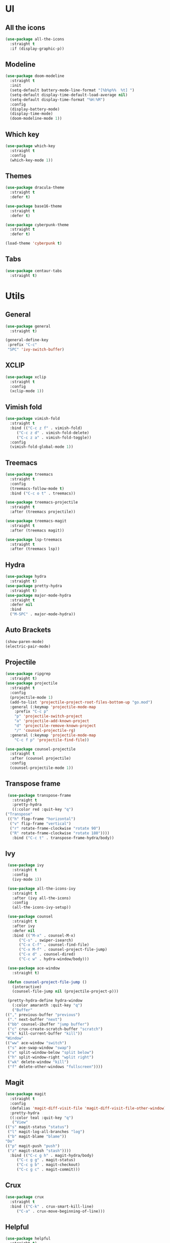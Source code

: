 * UI
** All the icons
   #+BEGIN_SRC emacs-lisp
     (use-package all-the-icons
       :straight t
       :if (display-graphic-p))
   #+END_SRC

** Modeline
   #+BEGIN_SRC emacs-lisp
     (use-package doom-modeline
       :straight t
       :init
       (setq-default battery-mode-line-format "[%b%p%%  %t] ")
       (setq-default display-time-default-load-average nil)
       (setq-default display-time-format "%H:%M")
       :config
       (display-battery-mode)
       (display-time-mode)
       (doom-modeline-mode 1))
   #+END_SRC

** Which key
   #+BEGIN_SRC emacs-lisp
     (use-package which-key
       :straight t
       :config
       (which-key-mode 1))
   #+END_SRC

** Themes
   #+BEGIN_SRC emacs-lisp
     (use-package dracula-theme
       :straight t
       :defer t)

     (use-package base16-theme
       :straight t
       :defer t)

     (use-package cyberpunk-theme
       :straight t
       :defer t)

     (load-theme 'cyberpunk t)
   #+END_SRC
** Tabs
#+BEGIN_SRC emacs-lisp
  (use-package centaur-tabs
    :straight t)
#+END_SRC
* Utils
** General
#+BEGIN_SRC emacs-lisp
  (use-package general
    :straight t)

  (general-define-key
   :prefix "C-c"
   "SPC" 'ivy-switch-buffer)
#+END_SRC
** XCLIP
#+BEGIN_SRC emacs-lisp
  (use-package xclip
    :straight t
    :config
    (xclip-mode 1))
#+END_SRC
** Vimish fold
#+BEGIN_SRC emacs-lisp
    (use-package vimish-fold
      :straight t
      :bind (("C-c z f" . vimish-fold)
	     ("C-c z d" . vimish-fold-delete)
	     ("C-c z a" . vimish-fold-toggle))
      :config
      (vimish-fold-global-mode 1))
#+END_SRC
** Treemacs
   #+BEGIN_SRC emacs-lisp
     (use-package treemacs
       :straight t
       :config
       (treemacs-follow-mode t)
       :bind ("C-c o t" . treemacs))

     (use-package treemacs-projectile
       :straight t
       :after (treemacs projectile))

     (use-package treemacs-magit
       :straight t
       :after (treemacs magit))

     (use-package lsp-treemacs
       :straight t
       :after (treemacs lsp))
   #+END_SRC

** Hydra
   #+BEGIN_SRC emacs-lisp
     (use-package hydra
       :straight t)
     (use-package pretty-hydra
       :straight t)
     (use-package major-mode-hydra
       :straight t
       :defer nil
       :bind
       ("M-SPC" . major-mode-hydra))
   #+END_SRC

** Auto Brackets
   #+BEGIN_SRC emacs-lisp
     (show-paren-mode)
     (electric-pair-mode)
   #+END_SRC

** Projectile
   #+BEGIN_SRC emacs-lisp
     (use-package ripgrep
       :straight t)
     (use-package projectile
       :straight t
       :config
       (projectile-mode 1)
       (add-to-list 'projectile-project-root-files-bottom-up "go.mod")
       :general (:keymap 'projectile-mode-map
		 :prefix "C-c p"
		 "p" 'projectile-switch-project
		 "a" 'projectile-add-known-project
		 "d" 'projectile-remove-known-project
		 "/" 'counsel-projectile-rg)
       :general (:keymap 'projectile-mode-map
		 "C-c f p" 'projectile-find-file))

     (use-package counsel-projectile
       :straight t
       :after (counsel projectile)
       :config
       (counsel-projectile-mode 1))
   #+END_SRC

** Transpose frame
   #+BEGIN_SRC emacs-lisp
     (use-package transpose-frame
       :straight t
       :pretty-hydra
       ((:color red :quit-key "q")
	("Transpose"
	 (("h" flop-frame "horizontal")
	  ("v" flip-frame "vertical")
	  ("r" rotate-frame-clockwise "rotate 90")
	  ("R" rotate-frame-clockwise "rotate 180"))))
       :bind ("C-c t" . transpose-frame-hydra/body))
   #+END_SRC

** Ivy
   #+BEGIN_SRC emacs-lisp
     (use-package ivy
       :straight t
       :config
       (ivy-mode 1))

     (use-package all-the-icons-ivy
       :straight t
       :after (ivy all-the-icons)
       :config
       (all-the-icons-ivy-setup))

     (use-package counsel
       :straight t
       :after ivy
       :defer nil
       :bind (("M-x" . counsel-M-x)
	      ("C-s" . swiper-isearch)
	      ("C-x C-f" . counsel-find-file)
	      ("C-x M-f" . counsel-project-file-jump)
	      ("C-x d" . counsel-dired)
	      ("C-c w" . hydra-window/body)))

     (use-package ace-window
       :straight t)

     (defun counsel-project-file-jump ()
       (interactive)
       (counsel-file-jump nil (projectile-project-p)))

     (pretty-hydra-define hydra-window
       (:color amaranth :quit-key "q")
       ("Buffer"
	(("," previous-buffer "previous")
	 ("." next-buffer "next")
	 ("bb" counsel-ibuffer "jump buffer")
	 ("c" crux-create-scratch-buffer "scratch")
	 ("k" kill-current-buffer "kill"))
	"Window"
	(("ww" ace-window "switch")
	 ("s" ace-swap-window "swap")
	 ("v" split-window-below "split below")
	 ("h" split-window-right "wplit right")
	 ("wk" delete-window "kill")
	 ("f" delete-other-windows "fullscreen"))))
   #+END_SRC
   
** Magit
   #+BEGIN_SRC emacs-lisp
		    (use-package magit
		      :straight t
		      :config
		      (defalias 'magit-diff-visit-file 'magit-diff-visit-file-other-window)
		      :pretty-hydra
		      ((:color teal :quit-key "q")
		       ("View"
			(("s" magit-status "status")
			 ("l" magit-log-all-branches "log")
			 ("b" magit-blame "blame"))
			"Do"
			(("p" magit-push "push")
			 ("z" magit-stash "stash"))))
		      :bind (("C-c g h" . magit-hydra/body)
			     ("C-c g g" . magit-status)
			     ("C-c g b" . magit-checkout)
			     ("C-c g c" . magit-commit)))
   #+END_SRC

** Crux
   #+BEGIN_SRC emacs-lisp
     (use-package crux
       :straight t
       :bind (("C-k" . crux-smart-kill-line)
	      ("C-a" . crux-move-beginning-of-line)))
   #+END_SRC
   
** Helpful
   #+BEGIN_SRC emacs-lisp
     (use-package helpful
       :straight t)
   #+END_SRC

* Language Support
** Flycheck
   #+BEGIN_SRC emacs-lisp
     (use-package flycheck
       :straight t
       :init (global-flycheck-mode))
   #+END_SRC
** Treesit
#+BEGIN_SRC emacs-lisp
  (use-package company
    :straight t
    :config
    (global-company-mode))

  (use-package treesit-auto
    :straight t
    :config
    (global-treesit-auto-mode))

  (dolist (v '(("\\.go$" . go-ts-mode)
	       ("/go.mod$" . go-mod-ts-mode)))
    (add-to-list 'auto-mode-alist v))

  (dolist (m '(go-ts-mode-hook))
    (add-hook m 'eglot-ensure))


  (general-define-key
   :keymaps 'eglot-mode-map
   :prefix "C-c c"
   "r" 'eglot-rename
   "d" 'xref-find-definitions
   "o d" 'xref-find-definitions-other-window
   "D" 'xref-find-references)
#+END_SRC

